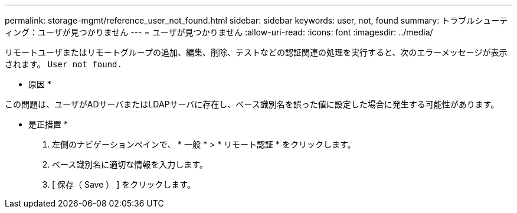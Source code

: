 ---
permalink: storage-mgmt/reference_user_not_found.html 
sidebar: sidebar 
keywords: user, not, found 
summary: トラブルシューティング：ユーザが見つかりません 
---
= ユーザが見つかりません
:allow-uri-read: 
:icons: font
:imagesdir: ../media/


[role="lead"]
リモートユーザまたはリモートグループの追加、編集、削除、テストなどの認証関連の処理を実行すると、次のエラーメッセージが表示されます。 `User not found.`

* 原因 *

この問題は、ユーザがADサーバまたはLDAPサーバに存在し、ベース識別名を誤った値に設定した場合に発生する可能性があります。

* 是正措置 *

. 左側のナビゲーションペインで、 * 一般 * > * リモート認証 * をクリックします。
. ベース識別名に適切な情報を入力します。
. [ 保存（ Save ） ] をクリックします。

